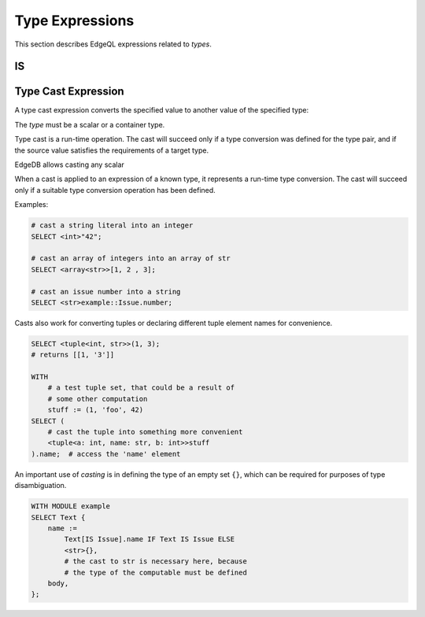 .. _ref_eql_funcop_type:

================
Type Expressions
================

This section describes EdgeQL expressions related to *types*.


IS
==

.. eql:operator:: IS: A IS B or A IS NOT B

    :optype A: any
    :optype B: type
    :resulttype: bool

    Type-checking of ``A`` w.r.t. type ``B``.

    Type-checking operators :eql:op:`IS` and :eql:op:`IS NOT<IS>` that
    test whether the left operand is of any of the types given by the
    comma-separated list of types provided as the right operand.

    Note that ``B`` is special and is not any kind of expression, so
    it does not in any way participate in the interactions of sets and
    longest common prefix rules.

    .. code-block:: edgeql

        SELECT 1 IS int;
        # returns [True]

        SELECT User IS NOT SystemUser
        FILTER User.name = 'Alice';
        # returns [True]

        SELECT User IS (Text, Named);
        # returns [True, ..., True], one for every user


.. _ref_eql_expr_typecast:

Type Cast Expression
====================

A type cast expression converts the specified value to another value of
the specified type:

.. eql:synopsis::

    "<" <type> ">" <expression>

The *type* must be a scalar or a container type.

Type cast is a run-time operation.  The cast will succeed only if a
type conversion was defined for the type pair, and if the source value
satisfies the requirements of a target type.

EdgeDB allows casting any scalar

When a cast is applied to an expression of a known type, it represents a
run-time type conversion. The cast will succeed only if a suitable type
conversion operation has been defined.

Examples:

.. code-block:: edgeql

    # cast a string literal into an integer
    SELECT <int>"42";

    # cast an array of integers into an array of str
    SELECT <array<str>>[1, 2 , 3];

    # cast an issue number into a string
    SELECT <str>example::Issue.number;

Casts also work for converting tuples or declaring different tuple
element names for convenience.

.. code-block:: edgeql

    SELECT <tuple<int, str>>(1, 3);
    # returns [[1, '3']]

    WITH
        # a test tuple set, that could be a result of
        # some other computation
        stuff := (1, 'foo', 42)
    SELECT (
        # cast the tuple into something more convenient
        <tuple<a: int, name: str, b: int>>stuff
    ).name;  # access the 'name' element

An important use of *casting* is in defining the type of an empty
set ``{}``, which can be required for purposes of type disambiguation.

.. code-block:: edgeql

    WITH MODULE example
    SELECT Text {
        name :=
            Text[IS Issue].name IF Text IS Issue ELSE
            <str>{},
            # the cast to str is necessary here, because
            # the type of the computable must be defined
        body,
    };
